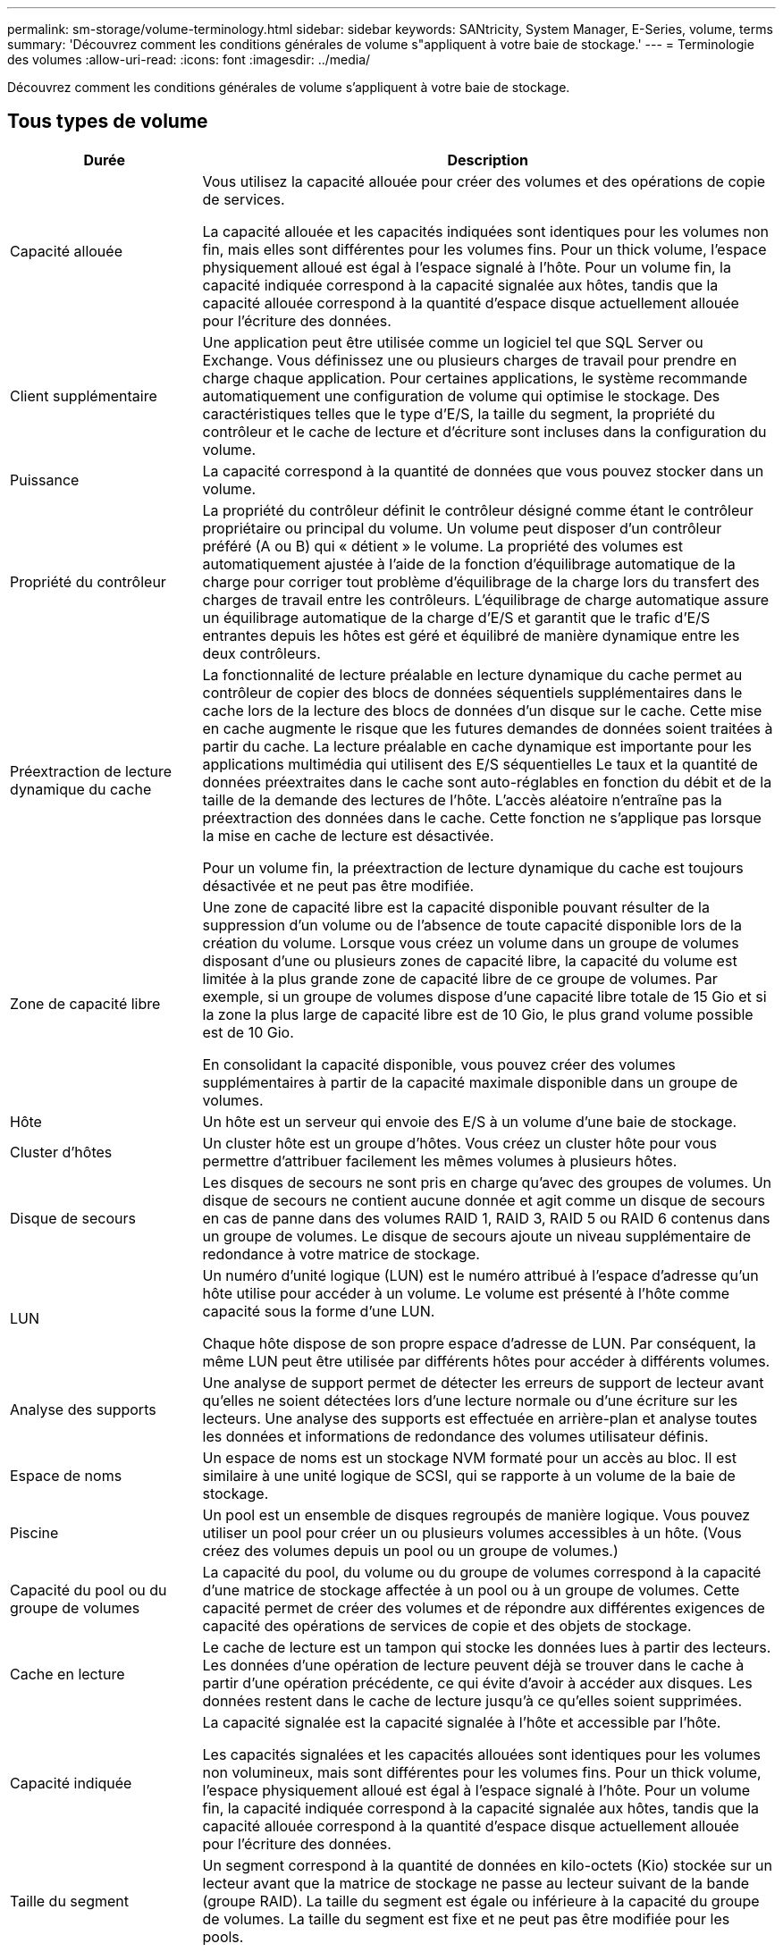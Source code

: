 ---
permalink: sm-storage/volume-terminology.html 
sidebar: sidebar 
keywords: SANtricity, System Manager, E-Series, volume, terms 
summary: 'Découvrez comment les conditions générales de volume s"appliquent à votre baie de stockage.' 
---
= Terminologie des volumes
:allow-uri-read: 
:icons: font
:imagesdir: ../media/


[role="lead"]
Découvrez comment les conditions générales de volume s'appliquent à votre baie de stockage.



== Tous types de volume

[cols="25h,~"]
|===
| Durée | Description 


 a| 
Capacité allouée
 a| 
Vous utilisez la capacité allouée pour créer des volumes et des opérations de copie de services.

La capacité allouée et les capacités indiquées sont identiques pour les volumes non fin, mais elles sont différentes pour les volumes fins. Pour un thick volume, l'espace physiquement alloué est égal à l'espace signalé à l'hôte. Pour un volume fin, la capacité indiquée correspond à la capacité signalée aux hôtes, tandis que la capacité allouée correspond à la quantité d'espace disque actuellement allouée pour l'écriture des données.



 a| 
Client supplémentaire
 a| 
Une application peut être utilisée comme un logiciel tel que SQL Server ou Exchange. Vous définissez une ou plusieurs charges de travail pour prendre en charge chaque application. Pour certaines applications, le système recommande automatiquement une configuration de volume qui optimise le stockage. Des caractéristiques telles que le type d'E/S, la taille du segment, la propriété du contrôleur et le cache de lecture et d'écriture sont incluses dans la configuration du volume.



 a| 
Puissance
 a| 
La capacité correspond à la quantité de données que vous pouvez stocker dans un volume.



 a| 
Propriété du contrôleur
 a| 
La propriété du contrôleur définit le contrôleur désigné comme étant le contrôleur propriétaire ou principal du volume. Un volume peut disposer d'un contrôleur préféré (A ou B) qui « détient » le volume. La propriété des volumes est automatiquement ajustée à l'aide de la fonction d'équilibrage automatique de la charge pour corriger tout problème d'équilibrage de la charge lors du transfert des charges de travail entre les contrôleurs. L'équilibrage de charge automatique assure un équilibrage automatique de la charge d'E/S et garantit que le trafic d'E/S entrantes depuis les hôtes est géré et équilibré de manière dynamique entre les deux contrôleurs.



 a| 
Préextraction de lecture dynamique du cache
 a| 
La fonctionnalité de lecture préalable en lecture dynamique du cache permet au contrôleur de copier des blocs de données séquentiels supplémentaires dans le cache lors de la lecture des blocs de données d'un disque sur le cache. Cette mise en cache augmente le risque que les futures demandes de données soient traitées à partir du cache. La lecture préalable en cache dynamique est importante pour les applications multimédia qui utilisent des E/S séquentielles Le taux et la quantité de données préextraites dans le cache sont auto-réglables en fonction du débit et de la taille de la demande des lectures de l'hôte. L'accès aléatoire n'entraîne pas la préextraction des données dans le cache. Cette fonction ne s'applique pas lorsque la mise en cache de lecture est désactivée.

Pour un volume fin, la préextraction de lecture dynamique du cache est toujours désactivée et ne peut pas être modifiée.



 a| 
Zone de capacité libre
 a| 
Une zone de capacité libre est la capacité disponible pouvant résulter de la suppression d'un volume ou de l'absence de toute capacité disponible lors de la création du volume. Lorsque vous créez un volume dans un groupe de volumes disposant d'une ou plusieurs zones de capacité libre, la capacité du volume est limitée à la plus grande zone de capacité libre de ce groupe de volumes. Par exemple, si un groupe de volumes dispose d'une capacité libre totale de 15 Gio et si la zone la plus large de capacité libre est de 10 Gio, le plus grand volume possible est de 10 Gio.

En consolidant la capacité disponible, vous pouvez créer des volumes supplémentaires à partir de la capacité maximale disponible dans un groupe de volumes.



 a| 
Hôte
 a| 
Un hôte est un serveur qui envoie des E/S à un volume d'une baie de stockage.



 a| 
Cluster d'hôtes
 a| 
Un cluster hôte est un groupe d'hôtes. Vous créez un cluster hôte pour vous permettre d'attribuer facilement les mêmes volumes à plusieurs hôtes.



 a| 
Disque de secours
 a| 
Les disques de secours ne sont pris en charge qu'avec des groupes de volumes. Un disque de secours ne contient aucune donnée et agit comme un disque de secours en cas de panne dans des volumes RAID 1, RAID 3, RAID 5 ou RAID 6 contenus dans un groupe de volumes. Le disque de secours ajoute un niveau supplémentaire de redondance à votre matrice de stockage.



 a| 
LUN
 a| 
Un numéro d'unité logique (LUN) est le numéro attribué à l'espace d'adresse qu'un hôte utilise pour accéder à un volume. Le volume est présenté à l'hôte comme capacité sous la forme d'une LUN.

Chaque hôte dispose de son propre espace d'adresse de LUN. Par conséquent, la même LUN peut être utilisée par différents hôtes pour accéder à différents volumes.



 a| 
Analyse des supports
 a| 
Une analyse de support permet de détecter les erreurs de support de lecteur avant qu'elles ne soient détectées lors d'une lecture normale ou d'une écriture sur les lecteurs. Une analyse des supports est effectuée en arrière-plan et analyse toutes les données et informations de redondance des volumes utilisateur définis.



 a| 
Espace de noms
 a| 
Un espace de noms est un stockage NVM formaté pour un accès au bloc. Il est similaire à une unité logique de SCSI, qui se rapporte à un volume de la baie de stockage.



 a| 
Piscine
 a| 
Un pool est un ensemble de disques regroupés de manière logique. Vous pouvez utiliser un pool pour créer un ou plusieurs volumes accessibles à un hôte. (Vous créez des volumes depuis un pool ou un groupe de volumes.)



 a| 
Capacité du pool ou du groupe de volumes
 a| 
La capacité du pool, du volume ou du groupe de volumes correspond à la capacité d'une matrice de stockage affectée à un pool ou à un groupe de volumes. Cette capacité permet de créer des volumes et de répondre aux différentes exigences de capacité des opérations de services de copie et des objets de stockage.



 a| 
Cache en lecture
 a| 
Le cache de lecture est un tampon qui stocke les données lues à partir des lecteurs. Les données d'une opération de lecture peuvent déjà se trouver dans le cache à partir d'une opération précédente, ce qui évite d'avoir à accéder aux disques. Les données restent dans le cache de lecture jusqu'à ce qu'elles soient supprimées.



 a| 
Capacité indiquée
 a| 
La capacité signalée est la capacité signalée à l'hôte et accessible par l'hôte.

Les capacités signalées et les capacités allouées sont identiques pour les volumes non volumineux, mais sont différentes pour les volumes fins. Pour un thick volume, l'espace physiquement alloué est égal à l'espace signalé à l'hôte. Pour un volume fin, la capacité indiquée correspond à la capacité signalée aux hôtes, tandis que la capacité allouée correspond à la quantité d'espace disque actuellement allouée pour l'écriture des données.



 a| 
Taille du segment
 a| 
Un segment correspond à la quantité de données en kilo-octets (Kio) stockée sur un lecteur avant que la matrice de stockage ne passe au lecteur suivant de la bande (groupe RAID). La taille du segment est égale ou inférieure à la capacité du groupe de volumes. La taille du segment est fixe et ne peut pas être modifiée pour les pools.



 a| 
Répartition
 a| 
La répartition est une méthode de stockage des données sur la baie de stockage. Les segmentations fractionne le flux de données en blocs d'une certaine taille (appelé « taille de bloc »), puis écrit ces blocs sur les disques un par un. Le stockage de données est utilisé de cette façon pour distribuer et stocker les données sur plusieurs disques physiques. La répartition est synonyme de RAID 0 et répartit les données sur tous les disques du groupe RAID sans parité.



 a| 
Volumétrie
 a| 
Un volume est un conteneur dans lequel les applications, les bases de données et les systèmes de fichiers stockent les données. Il s'agit du composant logique créé pour que l'hôte puisse accéder au stockage de la matrice de stockage.



 a| 
Affectation des volumes
 a| 
L'assignation de volumes désigne la façon dont les LUN hôtes sont attribuées à un volume.



 a| 
Nom du volume
 a| 
Un nom de volume est une chaîne de caractères affectée au volume lors de sa création. Vous pouvez accepter le nom par défaut ou fournir un nom plus descriptif indiquant le type de données stockées dans le volume.



 a| 
Groupe de volumes
 a| 
Un groupe de volumes est un conteneur pour les volumes aux caractéristiques partagées. Un groupe de volumes a une capacité et un niveau RAID définis. Vous pouvez utiliser un groupe de volumes pour créer un ou plusieurs volumes accessibles à un hôte. (Vous créez des volumes à partir d'un groupe de volumes ou d'un pool.)



 a| 
Charge de travail
 a| 
Un workload est un objet de stockage qui prend en charge une application. Vous pouvez définir une ou plusieurs charges de travail ou instances par application. Pour certaines applications, le système configure la charge de travail de manière à contenir des volumes dont les caractéristiques de volume sous-jacent sont similaires. Ces caractéristiques de volume sont optimisées en fonction du type d'application pris en charge par les workloads. Par exemple, si vous créez une charge de travail prenant en charge une application Microsoft SQL Server, puis que vous créez des volumes pour cette charge de travail, les caractéristiques du volume sous-jacent sont optimisées pour prendre en charge Microsoft SQL Server.



 a| 
Cache d'écriture
 a| 
Le cache d'écriture est un tampon qui stocke les données de l'hôte qui n'ont pas encore été écrites sur les lecteurs. Les données restent dans le cache d'écriture jusqu'à ce qu'elles soient écrites sur les disques. La mise en cache d'écriture peut augmenter les performances d'E/S.



 a| 
Mise en cache d'écriture avec mise en miroir
 a| 
La mise en cache d'écriture avec la mise en miroir se produit lorsque les données écrites dans la mémoire cache d'un contrôleur sont également écrites dans la mémoire cache de l'autre contrôleur. Par conséquent, si un contrôleur tombe en panne, l'autre peut mener à bien toutes les opérations d'écriture en attente. La mise en miroir du cache d'écriture n'est disponible que si la mise en cache d'écriture est activée et que deux contrôleurs sont présents. Lors de la création du volume, la mise en cache d'écriture avec mise en miroir est le paramètre par défaut.



 a| 
Mise en cache d'écriture sans piles
 a| 
Le paramètre de mise en cache d'écriture sans batterie permet de poursuivre la mise en cache d'écriture même si les batteries sont manquantes, défectueuses, complètement déchargées ou non complètement chargées. Il n'est généralement pas recommandé de choisir la mise en cache d'écriture sans piles car les données risquent d'être perdues en cas de coupure d'alimentation. En règle générale, la mise en cache des écritures est désactivée temporairement par le contrôleur jusqu'à ce que les batteries soient chargées ou qu'une batterie défectueuse soit remplacée.

|===


== Propre aux fins volumes

[NOTE]
====
System Manager ne propose pas d'option pour la création des volumes fins. Pour créer des volumes fins, utilisez l'interface de ligne de commande.

====
[NOTE]
====
Les volumes fins ne sont pas disponibles sur les systèmes de stockage EF600/EF600C ou EF300/EF300C.

====
[cols="25h,~"]
|===
| Durée | Description 


 a| 
Limite de capacité allouée
 a| 
La limite de capacité allouée correspond au plafond de la capacité physique allouée d'un volume fin pouvant évoluer.



 a| 
Capacité écrite
 a| 
La capacité écrite correspond à la quantité de capacité écrite à partir de la capacité réservée allouée aux volumes fins.



 a| 
Seuil d'avertissement
 a| 
Vous pouvez définir une alerte de seuil d'avertissement à émettre lorsque la capacité allouée pour un volume fin atteint le pourcentage plein (seuil d'avertissement).

|===